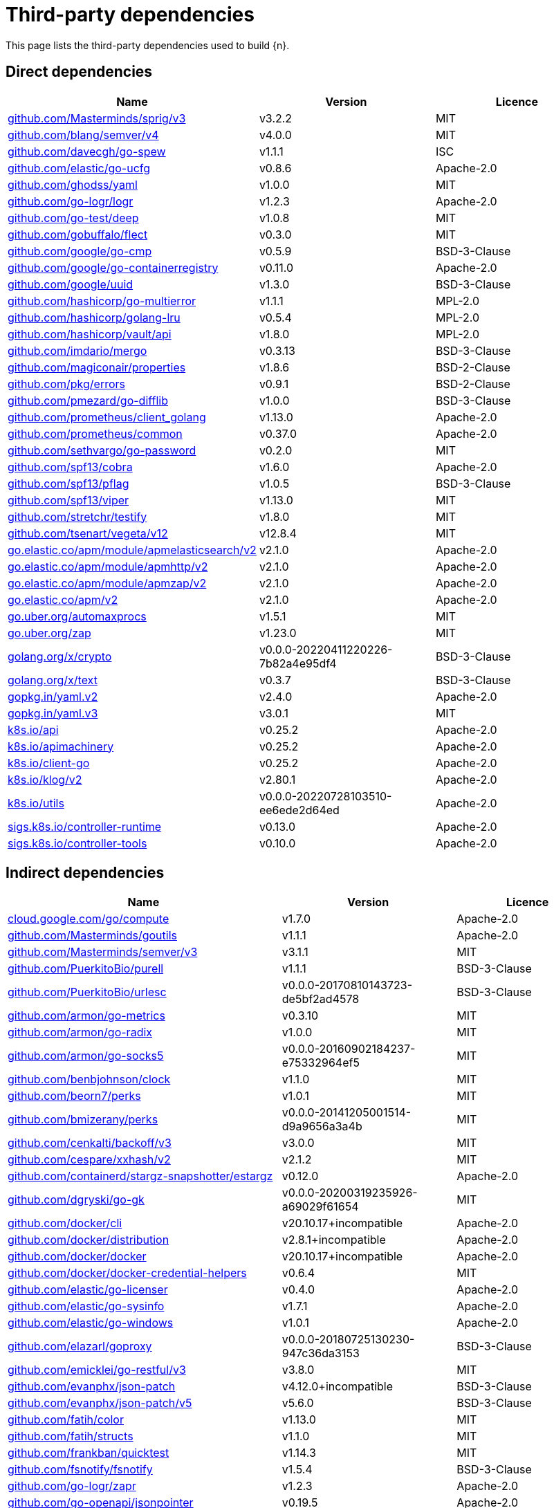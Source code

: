 // Generated documentation. Please do not edit.
:page_id: dependencies
ifdef::env-github[]
****
link:https://www.elastic.co/guide/en/cloud-on-k8s/master/k8s-{page_id}.html[View this document on the Elastic website]
****
endif::[]

[id="{p}-{page_id}"]
= Third-party dependencies

This page lists the third-party dependencies used to build {n}.

[float]
[id="{p}-dependencies-direct"]
== Direct dependencies

[options="header"]
|===
| Name | Version | Licence

| link:https://github.com/Masterminds/sprig[$$github.com/Masterminds/sprig/v3$$] | v3.2.2 | MIT
| link:https://github.com/blang/semver[$$github.com/blang/semver/v4$$] | v4.0.0 | MIT
| link:https://github.com/davecgh/go-spew[$$github.com/davecgh/go-spew$$] | v1.1.1 | ISC
| link:https://github.com/elastic/go-ucfg[$$github.com/elastic/go-ucfg$$] | v0.8.6 | Apache-2.0
| link:https://github.com/ghodss/yaml[$$github.com/ghodss/yaml$$] | v1.0.0 | MIT
| link:https://github.com/go-logr/logr[$$github.com/go-logr/logr$$] | v1.2.3 | Apache-2.0
| link:https://github.com/go-test/deep[$$github.com/go-test/deep$$] | v1.0.8 | MIT
| link:https://github.com/gobuffalo/flect[$$github.com/gobuffalo/flect$$] | v0.3.0 | MIT
| link:https://github.com/google/go-cmp[$$github.com/google/go-cmp$$] | v0.5.9 | BSD-3-Clause
| link:https://github.com/google/go-containerregistry[$$github.com/google/go-containerregistry$$] | v0.11.0 | Apache-2.0
| link:https://github.com/google/uuid[$$github.com/google/uuid$$] | v1.3.0 | BSD-3-Clause
| link:https://github.com/hashicorp/go-multierror[$$github.com/hashicorp/go-multierror$$] | v1.1.1 | MPL-2.0
| link:https://github.com/hashicorp/golang-lru[$$github.com/hashicorp/golang-lru$$] | v0.5.4 | MPL-2.0
| link:https://github.com/hashicorp/vault[$$github.com/hashicorp/vault/api$$] | v1.8.0 | MPL-2.0
| link:https://github.com/imdario/mergo[$$github.com/imdario/mergo$$] | v0.3.13 | BSD-3-Clause
| link:https://github.com/magiconair/properties[$$github.com/magiconair/properties$$] | v1.8.6 | BSD-2-Clause
| link:https://github.com/pkg/errors[$$github.com/pkg/errors$$] | v0.9.1 | BSD-2-Clause
| link:https://github.com/pmezard/go-difflib[$$github.com/pmezard/go-difflib$$] | v1.0.0 | BSD-3-Clause
| link:https://github.com/prometheus/client_golang[$$github.com/prometheus/client_golang$$] | v1.13.0 | Apache-2.0
| link:https://github.com/prometheus/common[$$github.com/prometheus/common$$] | v0.37.0 | Apache-2.0
| link:https://github.com/sethvargo/go-password[$$github.com/sethvargo/go-password$$] | v0.2.0 | MIT
| link:https://github.com/spf13/cobra[$$github.com/spf13/cobra$$] | v1.6.0 | Apache-2.0
| link:https://github.com/spf13/pflag[$$github.com/spf13/pflag$$] | v1.0.5 | BSD-3-Clause
| link:https://github.com/spf13/viper[$$github.com/spf13/viper$$] | v1.13.0 | MIT
| link:https://github.com/stretchr/testify[$$github.com/stretchr/testify$$] | v1.8.0 | MIT
| link:https://github.com/tsenart/vegeta[$$github.com/tsenart/vegeta/v12$$] | v12.8.4 | MIT
| link:https://go.elastic.co/apm/module/apmelasticsearch/v2[$$go.elastic.co/apm/module/apmelasticsearch/v2$$] | v2.1.0 | Apache-2.0
| link:https://go.elastic.co/apm/module/apmhttp/v2[$$go.elastic.co/apm/module/apmhttp/v2$$] | v2.1.0 | Apache-2.0
| link:https://go.elastic.co/apm/module/apmzap/v2[$$go.elastic.co/apm/module/apmzap/v2$$] | v2.1.0 | Apache-2.0
| link:https://go.elastic.co/apm/v2[$$go.elastic.co/apm/v2$$] | v2.1.0 | Apache-2.0
| link:https://go.uber.org/automaxprocs[$$go.uber.org/automaxprocs$$] | v1.5.1 | MIT
| link:https://go.uber.org/zap[$$go.uber.org/zap$$] | v1.23.0 | MIT
| link:https://golang.org/x/crypto[$$golang.org/x/crypto$$] | v0.0.0-20220411220226-7b82a4e95df4 | BSD-3-Clause
| link:https://golang.org/x/text[$$golang.org/x/text$$] | v0.3.7 | BSD-3-Clause
| link:https://gopkg.in/yaml.v2[$$gopkg.in/yaml.v2$$] | v2.4.0 | Apache-2.0
| link:https://gopkg.in/yaml.v3[$$gopkg.in/yaml.v3$$] | v3.0.1 | MIT
| link:https://github.com/kubernetes/api[$$k8s.io/api$$] | v0.25.2 | Apache-2.0
| link:https://github.com/kubernetes/apimachinery[$$k8s.io/apimachinery$$] | v0.25.2 | Apache-2.0
| link:https://github.com/kubernetes/client-go[$$k8s.io/client-go$$] | v0.25.2 | Apache-2.0
| link:https://github.com/kubernetes/klog[$$k8s.io/klog/v2$$] | v2.80.1 | Apache-2.0
| link:https://github.com/kubernetes/utils[$$k8s.io/utils$$] | v0.0.0-20220728103510-ee6ede2d64ed | Apache-2.0
| link:https://sigs.k8s.io/controller-runtime[$$sigs.k8s.io/controller-runtime$$] | v0.13.0 | Apache-2.0
| link:https://sigs.k8s.io/controller-tools[$$sigs.k8s.io/controller-tools$$] | v0.10.0 | Apache-2.0
|===


[float]
[id="{p}-dependencies-indirect"]
== Indirect dependencies

[options="header"]
|===
| Name | Version | Licence

| link:https://cloud.google.com/go/compute[$$cloud.google.com/go/compute$$] | v1.7.0 | Apache-2.0
| link:https://github.com/Masterminds/goutils[$$github.com/Masterminds/goutils$$] | v1.1.1 | Apache-2.0
| link:https://github.com/Masterminds/semver[$$github.com/Masterminds/semver/v3$$] | v3.1.1 | MIT
| link:https://github.com/PuerkitoBio/purell[$$github.com/PuerkitoBio/purell$$] | v1.1.1 | BSD-3-Clause
| link:https://github.com/PuerkitoBio/urlesc[$$github.com/PuerkitoBio/urlesc$$] | v0.0.0-20170810143723-de5bf2ad4578 | BSD-3-Clause
| link:https://github.com/armon/go-metrics[$$github.com/armon/go-metrics$$] | v0.3.10 | MIT
| link:https://github.com/armon/go-radix[$$github.com/armon/go-radix$$] | v1.0.0 | MIT
| link:https://github.com/armon/go-socks5[$$github.com/armon/go-socks5$$] | v0.0.0-20160902184237-e75332964ef5 | MIT
| link:https://github.com/benbjohnson/clock[$$github.com/benbjohnson/clock$$] | v1.1.0 | MIT
| link:https://github.com/beorn7/perks[$$github.com/beorn7/perks$$] | v1.0.1 | MIT
| link:https://github.com/bmizerany/perks[$$github.com/bmizerany/perks$$] | v0.0.0-20141205001514-d9a9656a3a4b | MIT
| link:https://github.com/cenkalti/backoff[$$github.com/cenkalti/backoff/v3$$] | v3.0.0 | MIT
| link:https://github.com/cespare/xxhash[$$github.com/cespare/xxhash/v2$$] | v2.1.2 | MIT
| link:https://github.com/containerd/stargz-snapshotter[$$github.com/containerd/stargz-snapshotter/estargz$$] | v0.12.0 | Apache-2.0
| link:https://github.com/dgryski/go-gk[$$github.com/dgryski/go-gk$$] | v0.0.0-20200319235926-a69029f61654 | MIT
| link:https://github.com/docker/cli[$$github.com/docker/cli$$] | v20.10.17+incompatible | Apache-2.0
| link:https://github.com/docker/distribution[$$github.com/docker/distribution$$] | v2.8.1+incompatible | Apache-2.0
| link:https://github.com/docker/docker[$$github.com/docker/docker$$] | v20.10.17+incompatible | Apache-2.0
| link:https://github.com/docker/docker-credential-helpers[$$github.com/docker/docker-credential-helpers$$] | v0.6.4 | MIT
| link:https://github.com/elastic/go-licenser[$$github.com/elastic/go-licenser$$] | v0.4.0 | Apache-2.0
| link:https://github.com/elastic/go-sysinfo[$$github.com/elastic/go-sysinfo$$] | v1.7.1 | Apache-2.0
| link:https://github.com/elastic/go-windows[$$github.com/elastic/go-windows$$] | v1.0.1 | Apache-2.0
| link:https://github.com/elazarl/goproxy[$$github.com/elazarl/goproxy$$] | v0.0.0-20180725130230-947c36da3153 | BSD-3-Clause
| link:https://github.com/emicklei/go-restful[$$github.com/emicklei/go-restful/v3$$] | v3.8.0 | MIT
| link:https://github.com/evanphx/json-patch[$$github.com/evanphx/json-patch$$] | v4.12.0+incompatible | BSD-3-Clause
| link:https://github.com/evanphx/json-patch[$$github.com/evanphx/json-patch/v5$$] | v5.6.0 | BSD-3-Clause
| link:https://github.com/fatih/color[$$github.com/fatih/color$$] | v1.13.0 | MIT
| link:https://github.com/fatih/structs[$$github.com/fatih/structs$$] | v1.1.0 | MIT
| link:https://github.com/frankban/quicktest[$$github.com/frankban/quicktest$$] | v1.14.3 | MIT
| link:https://github.com/fsnotify/fsnotify[$$github.com/fsnotify/fsnotify$$] | v1.5.4 | BSD-3-Clause
| link:https://github.com/go-logr/zapr[$$github.com/go-logr/zapr$$] | v1.2.3 | Apache-2.0
| link:https://github.com/go-openapi/jsonpointer[$$github.com/go-openapi/jsonpointer$$] | v0.19.5 | Apache-2.0
| link:https://github.com/go-openapi/jsonreference[$$github.com/go-openapi/jsonreference$$] | v0.19.5 | Apache-2.0
| link:https://github.com/go-openapi/swag[$$github.com/go-openapi/swag$$] | v0.19.14 | Apache-2.0
| link:https://github.com/gogo/protobuf[$$github.com/gogo/protobuf$$] | v1.3.2 | BSD-3-Clause
| link:https://github.com/golang/groupcache[$$github.com/golang/groupcache$$] | v0.0.0-20210331224755-41bb18bfe9da | Apache-2.0
| link:https://github.com/golang/protobuf[$$github.com/golang/protobuf$$] | v1.5.2 | BSD-3-Clause
| link:https://github.com/golang/snappy[$$github.com/golang/snappy$$] | v0.0.4 | BSD-3-Clause
| link:https://github.com/google/gnostic[$$github.com/google/gnostic$$] | v0.5.7-v3refs | Apache-2.0
| link:https://github.com/google/gofuzz[$$github.com/google/gofuzz$$] | v1.2.0 | Apache-2.0
| link:https://github.com/hashicorp/errwrap[$$github.com/hashicorp/errwrap$$] | v1.1.0 | MPL-2.0
| link:https://github.com/hashicorp/go-cleanhttp[$$github.com/hashicorp/go-cleanhttp$$] | v0.5.2 | MPL-2.0
| link:https://github.com/hashicorp/go-hclog[$$github.com/hashicorp/go-hclog$$] | v1.2.0 | MIT
| link:https://github.com/hashicorp/go-immutable-radix[$$github.com/hashicorp/go-immutable-radix$$] | v1.3.1 | MPL-2.0
| link:https://github.com/hashicorp/go-plugin[$$github.com/hashicorp/go-plugin$$] | v1.4.3 | MPL-2.0
| link:https://github.com/hashicorp/go-retryablehttp[$$github.com/hashicorp/go-retryablehttp$$] | v0.6.6 | MPL-2.0
| link:https://github.com/hashicorp/go-rootcerts[$$github.com/hashicorp/go-rootcerts$$] | v1.0.2 | MPL-2.0
| link:https://github.com/hashicorp/go-secure-stdlib[$$github.com/hashicorp/go-secure-stdlib/mlock$$] | v0.1.1 | MPL-2.0
| link:https://github.com/hashicorp/go-secure-stdlib[$$github.com/hashicorp/go-secure-stdlib/parseutil$$] | v0.1.6 | MPL-2.0
| link:https://github.com/hashicorp/go-secure-stdlib[$$github.com/hashicorp/go-secure-stdlib/strutil$$] | v0.1.2 | MPL-2.0
| link:https://github.com/hashicorp/go-sockaddr[$$github.com/hashicorp/go-sockaddr$$] | v1.0.2 | MPL-2.0
| link:https://github.com/hashicorp/go-uuid[$$github.com/hashicorp/go-uuid$$] | v1.0.2 | MPL-2.0
| link:https://github.com/hashicorp/go-version[$$github.com/hashicorp/go-version$$] | v1.2.0 | MPL-2.0
| link:https://github.com/hashicorp/hcl[$$github.com/hashicorp/hcl$$] | v1.0.0 | MPL-2.0
| link:https://github.com/hashicorp/vault[$$github.com/hashicorp/vault/sdk$$] | v0.6.0 | MPL-2.0
| link:https://github.com/hashicorp/yamux[$$github.com/hashicorp/yamux$$] | v0.0.0-20180604194846-3520598351bb | MPL-2.0
| link:https://github.com/huandu/xstrings[$$github.com/huandu/xstrings$$] | v1.3.1 | MIT
| link:https://github.com/inconshreveable/mousetrap[$$github.com/inconshreveable/mousetrap$$] | v1.0.1 | Apache-2.0
| link:https://github.com/influxdata/tdigest[$$github.com/influxdata/tdigest$$] | v0.0.1 | Apache-2.0
| link:https://github.com/jcchavezs/porto[$$github.com/jcchavezs/porto$$] | v0.1.0 | Apache-2.0
| link:https://github.com/jhump/protoreflect[$$github.com/jhump/protoreflect$$] | v1.6.0 | Apache-2.0
| link:https://github.com/joeshaw/multierror[$$github.com/joeshaw/multierror$$] | v0.0.0-20140124173710-69b34d4ec901 | MIT
| link:https://github.com/josharian/intern[$$github.com/josharian/intern$$] | v1.0.0 | MIT
| link:https://github.com/json-iterator/go[$$github.com/json-iterator/go$$] | v1.1.12 | MIT
| link:https://github.com/klauspost/compress[$$github.com/klauspost/compress$$] | v1.15.8 | Apache-2.0
| link:https://github.com/kr/pretty[$$github.com/kr/pretty$$] | v0.3.0 | MIT
| link:https://github.com/kr/text[$$github.com/kr/text$$] | v0.2.0 | MIT
| link:https://github.com/mailru/easyjson[$$github.com/mailru/easyjson$$] | v0.7.6 | MIT
| link:https://github.com/mattn/go-colorable[$$github.com/mattn/go-colorable$$] | v0.1.12 | MIT
| link:https://github.com/mattn/go-isatty[$$github.com/mattn/go-isatty$$] | v0.0.14 | MIT
| link:https://github.com/matttproud/golang_protobuf_extensions[$$github.com/matttproud/golang_protobuf_extensions$$] | v1.0.2-0.20181231171920-c182affec369 | Apache-2.0
| link:https://github.com/mitchellh/copystructure[$$github.com/mitchellh/copystructure$$] | v1.0.0 | MIT
| link:https://github.com/mitchellh/go-homedir[$$github.com/mitchellh/go-homedir$$] | v1.1.0 | MIT
| link:https://github.com/mitchellh/go-testing-interface[$$github.com/mitchellh/go-testing-interface$$] | v1.0.0 | MIT
| link:https://github.com/mitchellh/mapstructure[$$github.com/mitchellh/mapstructure$$] | v1.5.0 | MIT
| link:https://github.com/mitchellh/reflectwalk[$$github.com/mitchellh/reflectwalk$$] | v1.0.0 | MIT
| link:https://github.com/moby/spdystream[$$github.com/moby/spdystream$$] | v0.2.0 | Apache-2.0
| link:https://github.com/modern-go/concurrent[$$github.com/modern-go/concurrent$$] | v0.0.0-20180306012644-bacd9c7ef1dd | Apache-2.0
| link:https://github.com/modern-go/reflect2[$$github.com/modern-go/reflect2$$] | v1.0.2 | Apache-2.0
| link:https://github.com/munnerz/goautoneg[$$github.com/munnerz/goautoneg$$] | v0.0.0-20191010083416-a7dc8b61c822 | BSD-3-Clause
| link:https://github.com/nxadm/tail[$$github.com/nxadm/tail$$] | v1.4.8 | MIT
| link:https://github.com/oklog/run[$$github.com/oklog/run$$] | v1.0.0 | Apache-2.0
| link:https://github.com/onsi/ginkgo[$$github.com/onsi/ginkgo$$] | v1.16.5 | MIT
| link:https://github.com/onsi/ginkgo[$$github.com/onsi/ginkgo/v2$$] | v2.1.6 | MIT
| link:https://github.com/onsi/gomega[$$github.com/onsi/gomega$$] | v1.20.1 | MIT
| link:https://github.com/opencontainers/go-digest[$$github.com/opencontainers/go-digest$$] | v1.0.0 | Apache-2.0
| link:https://github.com/opencontainers/image-spec[$$github.com/opencontainers/image-spec$$] | v1.0.2 | Apache-2.0
| link:https://github.com/pascaldekloe/goe[$$github.com/pascaldekloe/goe$$] | v0.1.0 | Public Domain
| link:https://github.com/pelletier/go-toml[$$github.com/pelletier/go-toml$$] | v1.9.5 | Apache-2.0
| link:https://github.com/pelletier/go-toml[$$github.com/pelletier/go-toml/v2$$] | v2.0.5 | MIT
| link:https://github.com/pierrec/lz4[$$github.com/pierrec/lz4$$] | v2.5.2+incompatible | BSD-3-Clause
| link:https://github.com/prashantv/gostub[$$github.com/prashantv/gostub$$] | v1.1.0 | MIT
| link:https://github.com/prometheus/client_model[$$github.com/prometheus/client_model$$] | v0.2.0 | Apache-2.0
| link:https://github.com/prometheus/procfs[$$github.com/prometheus/procfs$$] | v0.8.0 | Apache-2.0
| link:https://github.com/rogpeppe/go-internal[$$github.com/rogpeppe/go-internal$$] | v1.6.1 | BSD-3-Clause
| link:https://github.com/ryanuber/go-glob[$$github.com/ryanuber/go-glob$$] | v1.0.0 | MIT
| link:https://github.com/santhosh-tekuri/jsonschema[$$github.com/santhosh-tekuri/jsonschema$$] | v1.2.4 | BSD-3-Clause
| link:https://github.com/shopspring/decimal[$$github.com/shopspring/decimal$$] | v1.2.0 | MIT
| link:https://github.com/sirupsen/logrus[$$github.com/sirupsen/logrus$$] | v1.9.0 | MIT
| link:https://github.com/spf13/afero[$$github.com/spf13/afero$$] | v1.8.2 | Apache-2.0
| link:https://github.com/spf13/cast[$$github.com/spf13/cast$$] | v1.5.0 | MIT
| link:https://github.com/spf13/jwalterweatherman[$$github.com/spf13/jwalterweatherman$$] | v1.1.0 | MIT
| link:https://github.com/streadway/quantile[$$github.com/streadway/quantile$$] | v0.0.0-20150917103942-b0c588724d25 | BSD-2-Clause
| link:https://github.com/stretchr/objx[$$github.com/stretchr/objx$$] | v0.4.0 | MIT
| link:https://github.com/subosito/gotenv[$$github.com/subosito/gotenv$$] | v1.4.1 | MIT
| link:https://github.com/vbatts/tar-split[$$github.com/vbatts/tar-split$$] | v0.11.2 | BSD-3-Clause
| link:https://go.elastic.co/fastjson[$$go.elastic.co/fastjson$$] | v1.1.0 | MIT
| link:https://go.uber.org/atomic[$$go.uber.org/atomic$$] | v1.9.0 | MIT
| link:https://go.uber.org/goleak[$$go.uber.org/goleak$$] | v1.1.12 | MIT
| link:https://go.uber.org/multierr[$$go.uber.org/multierr$$] | v1.6.0 | MIT
| link:https://golang.org/x/exp[$$golang.org/x/exp$$] | v0.0.0-20200224162631-6cc2880d07d6 | BSD-3-Clause
| link:https://golang.org/x/mod[$$golang.org/x/mod$$] | v0.6.0-dev.0.20220419223038-86c51ed26bb4 | BSD-3-Clause
| link:https://golang.org/x/net[$$golang.org/x/net$$] | v0.0.0-20220722155237-a158d28d115b | BSD-3-Clause
| link:https://golang.org/x/oauth2[$$golang.org/x/oauth2$$] | v0.0.0-20220718184931-c8730f7fcb92 | BSD-3-Clause
| link:https://golang.org/x/sync[$$golang.org/x/sync$$] | v0.0.0-20220722155255-886fb9371eb4 | BSD-3-Clause
| link:https://golang.org/x/sys[$$golang.org/x/sys$$] | v0.0.0-20220722155257-8c9f86f7a55f | BSD-3-Clause
| link:https://golang.org/x/term[$$golang.org/x/term$$] | v0.0.0-20210927222741-03fcf44c2211 | BSD-3-Clause
| link:https://golang.org/x/time[$$golang.org/x/time$$] | v0.0.0-20220609170525-579cf78fd858 | BSD-3-Clause
| link:https://golang.org/x/tools[$$golang.org/x/tools$$] | v0.1.12 | BSD-3-Clause
| link:https://gomodules.xyz/jsonpatch/v2[$$gomodules.xyz/jsonpatch/v2$$] | v2.2.0 | Apache-2.0
| link:https://github.com/gonum/gonum[$$gonum.org/v1/gonum$$] | v0.0.0-20181121035319-3f7ecaa7e8ca | BSD-3-Clause
| link:https://google.golang.org/appengine[$$google.golang.org/appengine$$] | v1.6.7 | Apache-2.0
| link:https://google.golang.org/genproto[$$google.golang.org/genproto$$] | v0.0.0-20220616135557-88e70c0c3a90 | Apache-2.0
| link:https://google.golang.org/grpc[$$google.golang.org/grpc$$] | v1.47.0 | Apache-2.0
| link:https://google.golang.org/protobuf[$$google.golang.org/protobuf$$] | v1.28.1 | BSD-3-Clause
| link:https://gopkg.in/check.v1[$$gopkg.in/check.v1$$] | v1.0.0-20201130134442-10cb98267c6c | BSD-2-Clause
| link:https://gopkg.in/inf.v0[$$gopkg.in/inf.v0$$] | v0.9.1 | BSD-3-Clause
| link:https://gopkg.in/ini.v1[$$gopkg.in/ini.v1$$] | v1.67.0 | Apache-2.0
| link:https://gopkg.in/square/go-jose.v2[$$gopkg.in/square/go-jose.v2$$] | v2.5.1 | Apache-2.0
| link:https://gopkg.in/tomb.v1[$$gopkg.in/tomb.v1$$] | v1.0.0-20141024135613-dd632973f1e7 | BSD-3-Clause
| link:https://gotest.tools/v3[$$gotest.tools/v3$$] | v3.0.3 | Apache-2.0
| link:https://gitlab.howett.net/go/plist[$$howett.net/plist$$] | v1.0.0 | BSD-2-Clause
| link:https://github.com/kubernetes/apiextensions-apiserver[$$k8s.io/apiextensions-apiserver$$] | v0.25.0 | Apache-2.0
| link:https://github.com/kubernetes/component-base[$$k8s.io/component-base$$] | v0.25.0 | Apache-2.0
| link:https://github.com/kubernetes/kube-openapi[$$k8s.io/kube-openapi$$] | v0.0.0-20220803162953-67bda5d908f1 | Apache-2.0
| link:https://pgregory.net/rapid[$$pgregory.net/rapid$$] | v0.3.3 | MPL-2.0
| link:https://sigs.k8s.io/json[$$sigs.k8s.io/json$$] | v0.0.0-20220713155537-f223a00ba0e2 | Apache-2.0
| link:https://sigs.k8s.io/structured-merge-diff/v4[$$sigs.k8s.io/structured-merge-diff/v4$$] | v4.2.3 | Apache-2.0
| link:https://sigs.k8s.io/yaml[$$sigs.k8s.io/yaml$$] | v1.3.0 | MIT
|===

